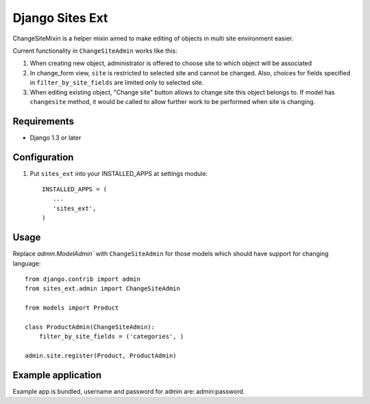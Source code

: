 Django Sites Ext
================

ChangeSiteMixin is a helper mixin aimed to make editing of objects in 
multi site environment easier.

Current functionality in ``ChangeSiteAdmin`` works like this:

1. When creating new object, administrator is offered to choose site to which
   object will be associated

2. In change_form view, ``site`` is restricted to selected site and cannot be 
   changed. Also, choices for fields specified in ``filter_by_site_fields`` 
   are limited only to selected site.

3. When editing existing object, "Change site" button allows to change site
   this object belongs to. If model has ``changesite`` method, it would be
   called to allow further work to be performed when site is changing.

Requirements
------------

* Django 1.3 or later

Configuration
-------------

1. Put ``sites_ext`` into your INSTALLED_APPS at settings module::

        INSTALLED_APPS = (
           ...
           'sites_ext',
        )

Usage
-----

Replace `admin.ModelAdmin`` with ``ChangeSiteAdmin`` for those models
which should have support for changing language::

    from django.contrib import admin
    from sites_ext.admin import ChangeSiteAdmin

    from models import Product

    class ProductAdmin(ChangeSiteAdmin):
        filter_by_site_fields = ('categories', )

    admin.site.register(Product, ProductAdmin)

Example application
-------------------

Example app is bundled, username and password for admin are: admin:password.

